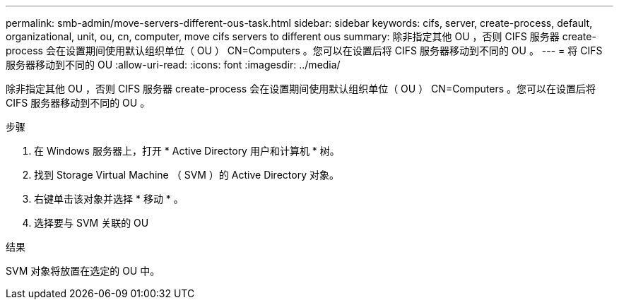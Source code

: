 ---
permalink: smb-admin/move-servers-different-ous-task.html 
sidebar: sidebar 
keywords: cifs, server, create-process, default, organizational, unit, ou, cn, computer, move cifs servers to different ous 
summary: 除非指定其他 OU ，否则 CIFS 服务器 create-process 会在设置期间使用默认组织单位（ OU ） CN=Computers 。您可以在设置后将 CIFS 服务器移动到不同的 OU 。 
---
= 将 CIFS 服务器移动到不同的 OU
:allow-uri-read: 
:icons: font
:imagesdir: ../media/


[role="lead"]
除非指定其他 OU ，否则 CIFS 服务器 create-process 会在设置期间使用默认组织单位（ OU ） CN=Computers 。您可以在设置后将 CIFS 服务器移动到不同的 OU 。

.步骤
. 在 Windows 服务器上，打开 * Active Directory 用户和计算机 * 树。
. 找到 Storage Virtual Machine （ SVM ）的 Active Directory 对象。
. 右键单击该对象并选择 * 移动 * 。
. 选择要与 SVM 关联的 OU


.结果
SVM 对象将放置在选定的 OU 中。
